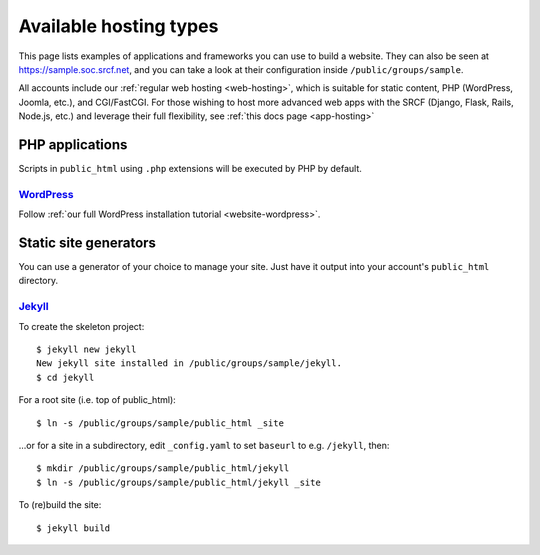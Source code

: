 Available hosting types
-----------------------

This page lists examples of applications and frameworks you can use to build a website.  They can also be seen at https://sample.soc.srcf.net, and you can take a look at their configuration inside ``/public/groups/sample``.

All accounts include our :ref:`regular web hosting <web-hosting>`,
which is suitable for static content, PHP (WordPress, Joomla, etc.), and
CGI/FastCGI. For those wishing to host more advanced web apps
with the SRCF (Django, Flask, Rails, Node.js, etc.) and leverage their full flexibility, see :ref:`this docs page <app-hosting>`

PHP applications
~~~~~~~~~~~~~~~~

Scripts in ``public_html`` using ``.php`` extensions will be executed by PHP by default.

`WordPress <https://sample.soc.srcf.net/wordpress/>`__
^^^^^^^^^^^^^^^^^^^^^^^^^^^^^^^^^^^^^^^^^^^^^^^^^^^^^^

Follow :ref:`our full WordPress installation tutorial <website-wordpress>`.

Static site generators
~~~~~~~~~~~~~~~~~~~~~~

You can use a generator of your choice to manage your site.  Just have it output into your account's ``public_html`` directory.

`Jekyll <https://sample.soc.srcf.net/jekyll/>`__
^^^^^^^^^^^^^^^^^^^^^^^^^^^^^^^^^^^^^^^^^^^^^^^^

To create the skeleton project::

    $ jekyll new jekyll
    New jekyll site installed in /public/groups/sample/jekyll.
    $ cd jekyll

For a root site (i.e. top of public\_html)::

    $ ln -s /public/groups/sample/public_html _site

...or for a site in a subdirectory, edit ``_config.yaml`` to set ``baseurl`` to e.g. ``/jekyll``, then::

    $ mkdir /public/groups/sample/public_html/jekyll
    $ ln -s /public/groups/sample/public_html/jekyll _site

To (re)build the site::

    $ jekyll build
